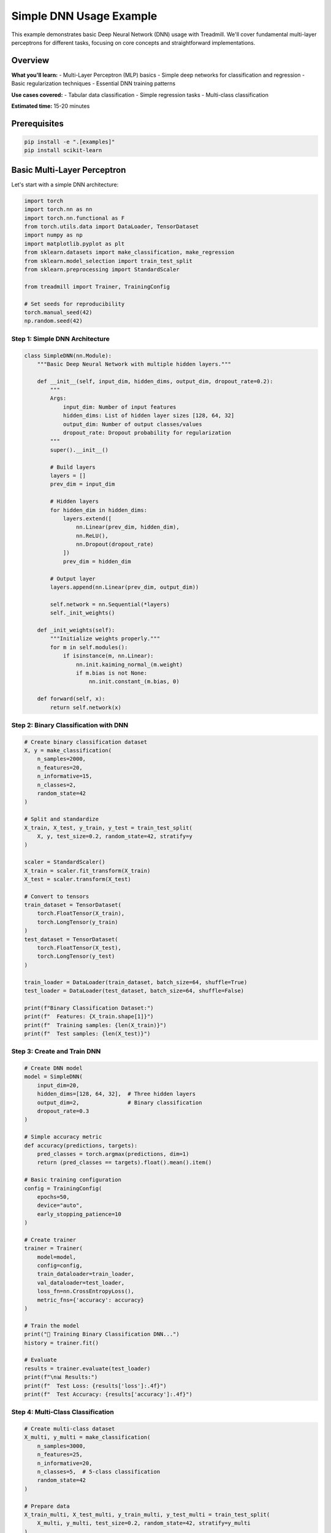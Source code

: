 Simple DNN Usage Example
========================

This example demonstrates basic Deep Neural Network (DNN) usage with Treadmill. We'll cover fundamental multi-layer perceptrons for different tasks, focusing on core concepts and straightforward implementations.

Overview
--------

**What you'll learn:**
- Multi-Layer Perceptron (MLP) basics
- Simple deep networks for classification and regression
- Basic regularization techniques
- Essential DNN training patterns

**Use cases covered:**
- Tabular data classification
- Simple regression tasks
- Multi-class classification

**Estimated time:** 15-20 minutes

Prerequisites
-------------

.. code-block:: bash

    pip install -e ".[examples]"
    pip install scikit-learn

Basic Multi-Layer Perceptron
-----------------------------

Let's start with a simple DNN architecture:

.. code-block:: python

    import torch
    import torch.nn as nn
    import torch.nn.functional as F
    from torch.utils.data import DataLoader, TensorDataset
    import numpy as np
    import matplotlib.pyplot as plt
    from sklearn.datasets import make_classification, make_regression
    from sklearn.model_selection import train_test_split
    from sklearn.preprocessing import StandardScaler
    
    from treadmill import Trainer, TrainingConfig
    
    # Set seeds for reproducibility
    torch.manual_seed(42)
    np.random.seed(42)

Step 1: Simple DNN Architecture
^^^^^^^^^^^^^^^^^^^^^^^^^^^^^^^

.. code-block:: python

    class SimpleDNN(nn.Module):
        """Basic Deep Neural Network with multiple hidden layers."""
        
        def __init__(self, input_dim, hidden_dims, output_dim, dropout_rate=0.2):
            """
            Args:
                input_dim: Number of input features
                hidden_dims: List of hidden layer sizes [128, 64, 32]
                output_dim: Number of output classes/values
                dropout_rate: Dropout probability for regularization
            """
            super().__init__()
            
            # Build layers
            layers = []
            prev_dim = input_dim
            
            # Hidden layers
            for hidden_dim in hidden_dims:
                layers.extend([
                    nn.Linear(prev_dim, hidden_dim),
                    nn.ReLU(),
                    nn.Dropout(dropout_rate)
                ])
                prev_dim = hidden_dim
            
            # Output layer
            layers.append(nn.Linear(prev_dim, output_dim))
            
            self.network = nn.Sequential(*layers)
            self._init_weights()
        
        def _init_weights(self):
            """Initialize weights properly."""
            for m in self.modules():
                if isinstance(m, nn.Linear):
                    nn.init.kaiming_normal_(m.weight)
                    if m.bias is not None:
                        nn.init.constant_(m.bias, 0)
        
        def forward(self, x):
            return self.network(x)

Step 2: Binary Classification with DNN
^^^^^^^^^^^^^^^^^^^^^^^^^^^^^^^^^^^^^^^

.. code-block:: python

    # Create binary classification dataset
    X, y = make_classification(
        n_samples=2000,
        n_features=20,
        n_informative=15,
        n_classes=2,
        random_state=42
    )
    
    # Split and standardize
    X_train, X_test, y_train, y_test = train_test_split(
        X, y, test_size=0.2, random_state=42, stratify=y
    )
    
    scaler = StandardScaler()
    X_train = scaler.fit_transform(X_train)
    X_test = scaler.transform(X_test)
    
    # Convert to tensors
    train_dataset = TensorDataset(
        torch.FloatTensor(X_train), 
        torch.LongTensor(y_train)
    )
    test_dataset = TensorDataset(
        torch.FloatTensor(X_test), 
        torch.LongTensor(y_test)
    )
    
    train_loader = DataLoader(train_dataset, batch_size=64, shuffle=True)
    test_loader = DataLoader(test_dataset, batch_size=64, shuffle=False)
    
    print(f"Binary Classification Dataset:")
    print(f"  Features: {X_train.shape[1]}")
    print(f"  Training samples: {len(X_train)}")
    print(f"  Test samples: {len(X_test)}")

Step 3: Create and Train DNN
^^^^^^^^^^^^^^^^^^^^^^^^^^^^^

.. code-block:: python

    # Create DNN model
    model = SimpleDNN(
        input_dim=20,
        hidden_dims=[128, 64, 32],  # Three hidden layers
        output_dim=2,               # Binary classification
        dropout_rate=0.3
    )
    
    # Simple accuracy metric
    def accuracy(predictions, targets):
        pred_classes = torch.argmax(predictions, dim=1)
        return (pred_classes == targets).float().mean().item()
    
    # Basic training configuration
    config = TrainingConfig(
        epochs=50,
        device="auto",
        early_stopping_patience=10
    )
    
    # Create trainer
    trainer = Trainer(
        model=model,
        config=config,
        train_dataloader=train_loader,
        val_dataloader=test_loader,
        loss_fn=nn.CrossEntropyLoss(),
        metric_fns={'accuracy': accuracy}
    )
    
    # Train the model
    print("🚀 Training Binary Classification DNN...")
    history = trainer.fit()
    
    # Evaluate
    results = trainer.evaluate(test_loader)
    print(f"\n📊 Results:")
    print(f"  Test Loss: {results['loss']:.4f}")
    print(f"  Test Accuracy: {results['accuracy']:.4f}")

Step 4: Multi-Class Classification
^^^^^^^^^^^^^^^^^^^^^^^^^^^^^^^^^^

.. code-block:: python

    # Create multi-class dataset
    X_multi, y_multi = make_classification(
        n_samples=3000,
        n_features=25,
        n_informative=20,
        n_classes=5,  # 5-class classification
        random_state=42
    )
    
    # Prepare data
    X_train_multi, X_test_multi, y_train_multi, y_test_multi = train_test_split(
        X_multi, y_multi, test_size=0.2, random_state=42, stratify=y_multi
    )
    
    scaler_multi = StandardScaler()
    X_train_multi = scaler_multi.fit_transform(X_train_multi)
    X_test_multi = scaler_multi.transform(X_test_multi)
    
    # Create datasets
    train_multi_dataset = TensorDataset(
        torch.FloatTensor(X_train_multi), 
        torch.LongTensor(y_train_multi)
    )
    test_multi_dataset = TensorDataset(
        torch.FloatTensor(X_test_multi), 
        torch.LongTensor(y_test_multi)
    )
    
    train_multi_loader = DataLoader(train_multi_dataset, batch_size=64, shuffle=True)
    test_multi_loader = DataLoader(test_multi_dataset, batch_size=64, shuffle=False)
    
    print(f"\nMulti-Class Classification Dataset:")
    print(f"  Features: {X_train_multi.shape[1]}")
    print(f"  Classes: 5")
    print(f"  Training samples: {len(X_train_multi)}")

Step 5: Deeper Network for Multi-Class
^^^^^^^^^^^^^^^^^^^^^^^^^^^^^^^^^^^^^^^

.. code-block:: python

    # Create deeper DNN for more complex task
    deeper_model = SimpleDNN(
        input_dim=25,
        hidden_dims=[256, 128, 64, 32],  # Four hidden layers
        output_dim=5,                    # 5 classes
        dropout_rate=0.4
    )
    
    # Training configuration with more epochs for deeper network
    deeper_config = TrainingConfig(
        epochs=80,
        device="auto",
        early_stopping_patience=15,
        validation_frequency=1
    )
    
    # Create trainer
    deeper_trainer = Trainer(
        model=deeper_model,
        config=deeper_config,
        train_dataloader=train_multi_loader,
        val_dataloader=test_multi_loader,
        loss_fn=nn.CrossEntropyLoss(),
        metric_fns={'accuracy': accuracy}
    )
    
    # Train deeper model
    print("🚀 Training Multi-Class DNN...")
    deeper_history = deeper_trainer.fit()
    
    # Evaluate deeper model
    deeper_results = deeper_trainer.evaluate(test_multi_loader)
    print(f"\n📊 Multi-Class Results:")
    print(f"  Test Loss: {deeper_results['loss']:.4f}")
    print(f"  Test Accuracy: {deeper_results['accuracy']:.4f}")

Step 6: Regression with DNN
^^^^^^^^^^^^^^^^^^^^^^^^^^^^

.. code-block:: python

    class RegressionDNN(nn.Module):
        """DNN optimized for regression tasks."""
        
        def __init__(self, input_dim, hidden_dims, dropout_rate=0.2):
            super().__init__()
            
            layers = []
            prev_dim = input_dim
            
            for hidden_dim in hidden_dims:
                layers.extend([
                    nn.Linear(prev_dim, hidden_dim),
                    nn.ReLU(),
                    nn.Dropout(dropout_rate)
                ])
                prev_dim = hidden_dim
            
            # Output layer (no activation for regression)
            layers.append(nn.Linear(prev_dim, 1))
            
            self.network = nn.Sequential(*layers)
            self._init_weights()
        
        def _init_weights(self):
            for m in self.modules():
                if isinstance(m, nn.Linear):
                    nn.init.xavier_normal_(m.weight)
                    if m.bias is not None:
                        nn.init.constant_(m.bias, 0)
        
        def forward(self, x):
            return self.network(x)
    
    # Create regression dataset
    X_reg, y_reg = make_regression(
        n_samples=2500,
        n_features=15,
        n_informative=10,
        noise=0.1,
        random_state=42
    )
    
    # Prepare regression data
    X_train_reg, X_test_reg, y_train_reg, y_test_reg = train_test_split(
        X_reg, y_reg, test_size=0.2, random_state=42
    )
    
    scaler_X_reg = StandardScaler()
    scaler_y_reg = StandardScaler()
    
    X_train_reg = scaler_X_reg.fit_transform(X_train_reg)
    X_test_reg = scaler_X_reg.transform(X_test_reg)
    
    y_train_reg = scaler_y_reg.fit_transform(y_train_reg.reshape(-1, 1)).flatten()
    y_test_reg = scaler_y_reg.transform(y_test_reg.reshape(-1, 1)).flatten()
    
    # Create regression datasets
    train_reg_dataset = TensorDataset(
        torch.FloatTensor(X_train_reg), 
        torch.FloatTensor(y_train_reg).unsqueeze(1)
    )
    test_reg_dataset = TensorDataset(
        torch.FloatTensor(X_test_reg), 
        torch.FloatTensor(y_test_reg).unsqueeze(1)
    )
    
    train_reg_loader = DataLoader(train_reg_dataset, batch_size=64, shuffle=True)
    test_reg_loader = DataLoader(test_reg_dataset, batch_size=64, shuffle=False)
    
    print(f"\nRegression Dataset:")
    print(f"  Features: {X_train_reg.shape[1]}")
    print(f"  Training samples: {len(X_train_reg)}")

Step 7: Train Regression DNN
^^^^^^^^^^^^^^^^^^^^^^^^^^^^^

.. code-block:: python

    # Create regression model
    reg_model = RegressionDNN(
        input_dim=15,
        hidden_dims=[128, 64, 32],
        dropout_rate=0.3
    )
    
    # Regression metrics
    def mse(predictions, targets):
        return F.mse_loss(predictions, targets).item()
    
    def mae(predictions, targets):
        return F.l1_loss(predictions, targets).item()
    
    # Training configuration
    reg_config = TrainingConfig(
        epochs=60,
        device="auto",
        early_stopping_patience=12
    )
    
    # Create trainer
    reg_trainer = Trainer(
        model=reg_model,
        config=reg_config,
        train_dataloader=train_reg_loader,
        val_dataloader=test_reg_loader,
        loss_fn=nn.MSELoss(),
        metric_fns={'mse': mse, 'mae': mae}
    )
    
    # Train regression model
    print("🚀 Training Regression DNN...")
    reg_history = reg_trainer.fit()
    
    # Evaluate regression model
    reg_results = reg_trainer.evaluate(test_reg_loader)
    print(f"\n📊 Regression Results:")
    print(f"  Test MSE: {reg_results['mse']:.4f}")
    print(f"  Test MAE: {reg_results['mae']:.4f}")

Step 8: Understanding DNN Architecture
^^^^^^^^^^^^^^^^^^^^^^^^^^^^^^^^^^^^^^

.. code-block:: python

    def analyze_dnn_architecture(model, input_dim):
        """Analyze DNN architecture and parameters."""
        
        print(f"\n🔍 DNN Architecture Analysis:")
        print(f"  Input dimension: {input_dim}")
        
        total_params = 0
        layer_count = 0
        
        for name, module in model.named_modules():
            if isinstance(module, nn.Linear):
                layer_count += 1
                params = sum(p.numel() for p in module.parameters())
                total_params += params
                print(f"  Layer {layer_count}: {module.in_features} → {module.out_features} ({params:,} params)")
        
        print(f"  Total parameters: {total_params:,}")
        print(f"  Total layers: {layer_count}")
        
        return total_params, layer_count
    
    # Analyze our models
    print("\n" + "="*50)
    print("Model Architecture Analysis")
    print("="*50)
    
    analyze_dnn_architecture(model, 20)
    analyze_dnn_architecture(deeper_model, 25)
    analyze_dnn_architecture(reg_model, 15)

Visualization and Comparison
^^^^^^^^^^^^^^^^^^^^^^^^^^^^

.. code-block:: python

    def plot_training_history(histories, titles):
        """Plot training histories for comparison."""
        
        fig, axes = plt.subplots(1, 2, figsize=(15, 6))
        
        colors = ['blue', 'red', 'green']
        
        # Plot losses
        for i, (history, title, color) in enumerate(zip(histories, titles, colors)):
            if 'train_loss' in history:
                axes[0].plot(history['train_loss'], 
                           label=f'{title} - Train', color=color, linestyle='-')
            if 'val_loss' in history:
                axes[0].plot(history['val_loss'], 
                           label=f'{title} - Val', color=color, linestyle='--')
        
        axes[0].set_title('Training Loss Comparison')
        axes[0].set_xlabel('Epoch')
        axes[0].set_ylabel('Loss')
        axes[0].legend()
        axes[0].grid(True, alpha=0.3)
        
        # Plot accuracies (if available)
        for i, (history, title, color) in enumerate(zip(histories, titles, colors)):
            if 'train_accuracy' in history:
                axes[1].plot(history['train_accuracy'], 
                           label=f'{title} - Train', color=color, linestyle='-')
            if 'val_accuracy' in history:
                axes[1].plot(history['val_accuracy'], 
                           label=f'{title} - Val', color=color, linestyle='--')
        
        axes[1].set_title('Training Accuracy Comparison')
        axes[1].set_xlabel('Epoch')
        axes[1].set_ylabel('Accuracy')
        axes[1].legend()
        axes[1].grid(True, alpha=0.3)
        
        plt.tight_layout()
        plt.show()
    
    # Compare training histories
    histories = [history, deeper_history]
    titles = ['Binary Classification', 'Multi-Class Classification']
    plot_training_history(histories, titles)

Key DNN Concepts Summary
------------------------

**🧠 What We Learned:**

✅ **Deep Neural Networks**: Multiple hidden layers for complex pattern learning
✅ **Architecture Design**: How to structure layers for different tasks
✅ **Regularization**: Using dropout to prevent overfitting  
✅ **Task Adaptation**: Different outputs for classification vs regression
✅ **Training Patterns**: Basic configurations for stable training

**📊 Architecture Guidelines:**

.. code-block:: python

    # Classification architecture pattern
    classification_dnn = SimpleDNN(
        input_dim=features,
        hidden_dims=[256, 128, 64],    # Decreasing sizes
        output_dim=num_classes,
        dropout_rate=0.3
    )
    
    # Regression architecture pattern  
    regression_dnn = RegressionDNN(
        input_dim=features,
        hidden_dims=[128, 64, 32],     # Smaller for regression
        dropout_rate=0.2               # Less aggressive dropout
    )

**⚙️ Training Best Practices:**

1. **Start Simple**: Begin with 2-3 hidden layers
2. **Scale Gradually**: Add layers/neurons based on complexity
3. **Use Dropout**: Prevent overfitting with 0.2-0.4 dropout
4. **Early Stopping**: Stop when validation performance plateaus
5. **Standardize Data**: Always normalize input features

**🎯 When to Use DNNs:**

- **Tabular Data**: Structured data with many features
- **Non-Linear Patterns**: Complex relationships in data
- **Medium Datasets**: 1K-100K samples (not too small/large)
- **Mixed Data Types**: Numerical features with interactions

This example shows how Treadmill makes deep neural network training straightforward while maintaining flexibility for different tasks! 🏃‍♀️‍➡️

Next Steps
----------

Ready for more? Check out:

- :doc:`advanced_usage` - Advanced training techniques and optimizations
- :doc:`mnist` - Convolutional networks for image data
- :doc:`encoder_decoder` - Sequence-to-sequence architectures 